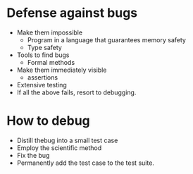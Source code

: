 * Defense against bugs
  - Make them impossible
    - Program in a language that guarantees memory safety
    - Type safety
  - Tools to find bugs
    - Formal methods
  - Make them immediately visible
    - assertions
  - Extensive testing
  - If all the above fails, resort to debugging.
* How to debug
  - Distill thebug into a small test case
  - Employ the scientific method
  - Fix the bug
  - Permanently add the test case to the test suite.
